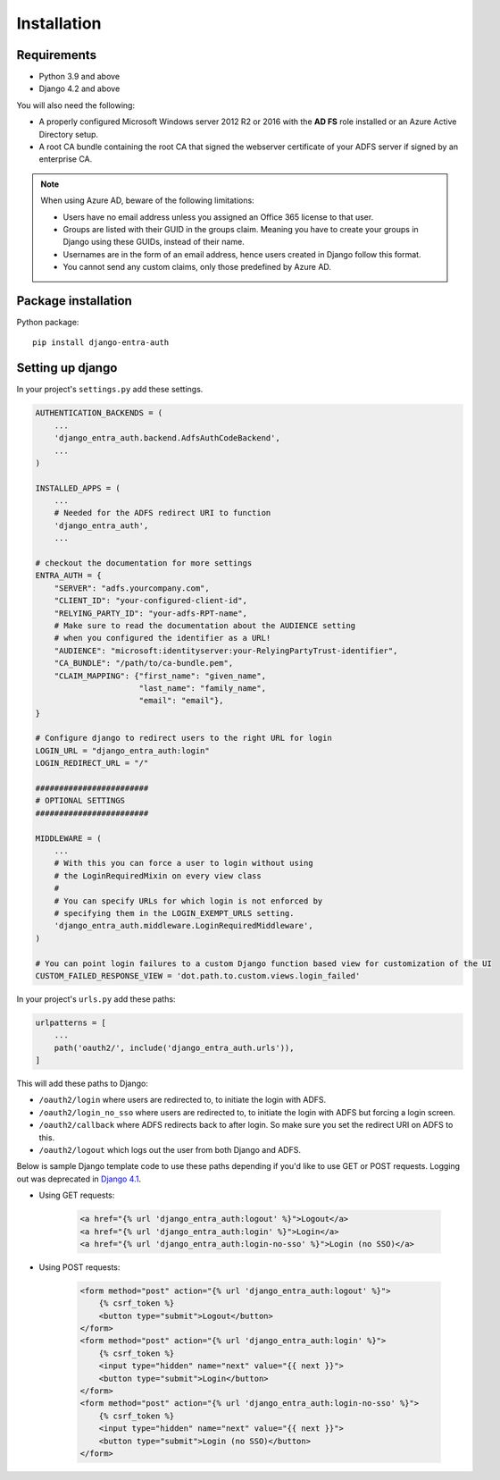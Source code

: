 .. _install:

Installation
============

Requirements
------------

* Python 3.9 and above
* Django 4.2 and above

You will also need the following:

* A properly configured Microsoft Windows server 2012 R2 or 2016 with the **AD FS** role installed
  or an Azure Active Directory setup.
* A root CA bundle containing the root CA that signed the webserver certificate of your ADFS server if signed by an
  enterprise CA.

.. note::
    When using Azure AD, beware of the following limitations:

    * Users have no email address unless you assigned an Office 365 license to that user.
    * Groups are listed with their GUID in the groups claim. Meaning you have to create your groups in Django using
      these GUIDs, instead of their name.
    * Usernames are in the form of an email address, hence users created in Django follow this format.
    * You cannot send any custom claims, only those predefined by Azure AD.

Package installation
--------------------

Python package::

    pip install django-entra-auth

Setting up django
-----------------

In your project's ``settings.py`` add these settings.

.. code-block:: python

    AUTHENTICATION_BACKENDS = (
        ...
        'django_entra_auth.backend.AdfsAuthCodeBackend',
        ...
    )

    INSTALLED_APPS = (
        ...
        # Needed for the ADFS redirect URI to function
        'django_entra_auth',
        ...

    # checkout the documentation for more settings
    ENTRA_AUTH = {
        "SERVER": "adfs.yourcompany.com",
        "CLIENT_ID": "your-configured-client-id",
        "RELYING_PARTY_ID": "your-adfs-RPT-name",
        # Make sure to read the documentation about the AUDIENCE setting
        # when you configured the identifier as a URL!
        "AUDIENCE": "microsoft:identityserver:your-RelyingPartyTrust-identifier",
        "CA_BUNDLE": "/path/to/ca-bundle.pem",
        "CLAIM_MAPPING": {"first_name": "given_name",
                          "last_name": "family_name",
                          "email": "email"},
    }

    # Configure django to redirect users to the right URL for login
    LOGIN_URL = "django_entra_auth:login"
    LOGIN_REDIRECT_URL = "/"

    ########################
    # OPTIONAL SETTINGS
    ########################

    MIDDLEWARE = (
        ...
        # With this you can force a user to login without using
        # the LoginRequiredMixin on every view class
        #
        # You can specify URLs for which login is not enforced by
        # specifying them in the LOGIN_EXEMPT_URLS setting.
        'django_entra_auth.middleware.LoginRequiredMiddleware',
    )

    # You can point login failures to a custom Django function based view for customization of the UI
    CUSTOM_FAILED_RESPONSE_VIEW = 'dot.path.to.custom.views.login_failed'

In your project's ``urls.py`` add these paths:

.. code-block:: python

    urlpatterns = [
        ...
        path('oauth2/', include('django_entra_auth.urls')),
    ]

This will add these paths to Django:

* ``/oauth2/login`` where users are redirected to, to initiate the login with ADFS.
* ``/oauth2/login_no_sso`` where users are redirected to, to initiate the login with ADFS but forcing a login screen.
* ``/oauth2/callback`` where ADFS redirects back to after login. So make sure you set the redirect URI on ADFS to this.
* ``/oauth2/logout`` which logs out the user from both Django and ADFS.

Below is sample Django template code to use these paths depending if
you'd like to use GET or POST requests. Logging out was deprecated in
`Django 4.1 <https://docs.djangoproject.com/en/5.1/releases/4.1/#features-deprecated-in-4-1>`_.

- Using GET requests:

    .. code-block:: html

        <a href="{% url 'django_entra_auth:logout' %}">Logout</a>
        <a href="{% url 'django_entra_auth:login' %}">Login</a>
        <a href="{% url 'django_entra_auth:login-no-sso' %}">Login (no SSO)</a>

- Using POST requests:

    .. code-block:: html+django

        <form method="post" action="{% url 'django_entra_auth:logout' %}">
            {% csrf_token %}
            <button type="submit">Logout</button>
        </form>
        <form method="post" action="{% url 'django_entra_auth:login' %}">
            {% csrf_token %}
            <input type="hidden" name="next" value="{{ next }}">
            <button type="submit">Login</button>
        </form>
        <form method="post" action="{% url 'django_entra_auth:login-no-sso' %}">
            {% csrf_token %}
            <input type="hidden" name="next" value="{{ next }}">
            <button type="submit">Login (no SSO)</button>
        </form>
